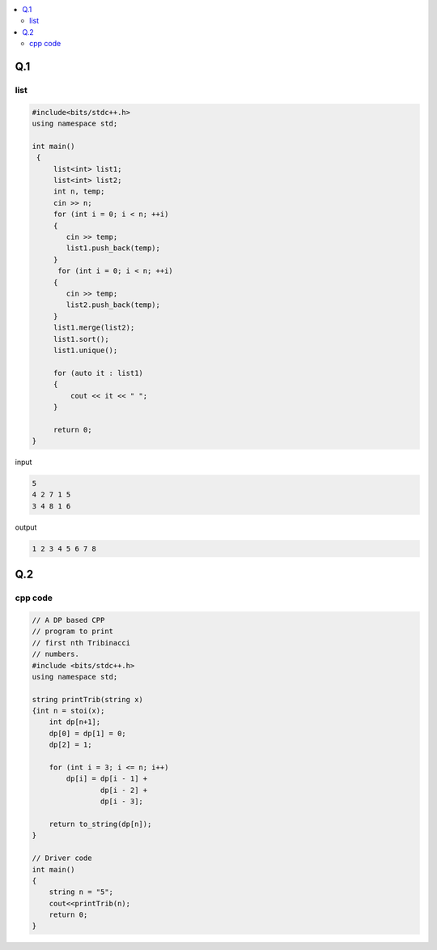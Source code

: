 
.. contents::
   :local:
   :depth: 2
   

Q.1
===============================================================================

.. image:: https://github.com/Love4684/Prepare-Interview-with-Love-Kumar/blob/main/cohesity/6.png

list
------------

.. code:: c++

      #include<bits/stdc++.h>
      using namespace std;

      int main()
       {     
           list<int> list1;
           list<int> list2;
           int n, temp;
           cin >> n;
           for (int i = 0; i < n; ++i)
           {
              cin >> temp;
              list1.push_back(temp);
           }
            for (int i = 0; i < n; ++i)
           {
              cin >> temp;
              list2.push_back(temp);
           }
           list1.merge(list2);
           list1.sort();
           list1.unique();

           for (auto it : list1)
           {
               cout << it << " ";
           }

           return 0;
      }

input

.. code:: c++

      5
      4 2 7 1 5
      3 4 8 1 6

output

.. code:: c++

      1 2 3 4 5 6 7 8 


Q.2
===============================================================================

.. image:: https://github.com/Love4684/Prepare-Interview-with-Love-Kumar/blob/main/bytedance/S.E/2.png

cpp code
------------

.. code:: c++

    // A DP based CPP
    // program to print
    // first nth Tribinacci
    // numbers.
    #include <bits/stdc++.h>
    using namespace std;

    string printTrib(string x)
    {int n = stoi(x);
        int dp[n+1];
        dp[0] = dp[1] = 0;
        dp[2] = 1;

        for (int i = 3; i <= n; i++)
            dp[i] = dp[i - 1] +
                    dp[i - 2] +
                    dp[i - 3];

        return to_string(dp[n]);
    }

    // Driver code
    int main()
    {
        string n = "5";
        cout<<printTrib(n);
        return 0;
    }
